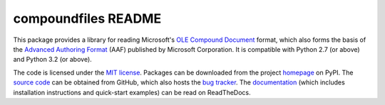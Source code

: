 ====================
compoundfiles README
====================

This package provides a library for reading Microsoft's `OLE Compound
Document`_ format, which also forms the basis of the `Advanced Authoring
Format`_ (AAF) published by Microsoft Corporation. It is compatible with
Python 2.7 (or above) and Python 3.2 (or above).

The code is licensed under the `MIT license`_. Packages can be downloaded from
the project `homepage`_ on PyPI. The `source code`_ can be obtained from
GitHub, which also hosts the `bug tracker`_. The `documentation`_ (which
includes installation instructions and quick-start examples) can be read on
ReadTheDocs.

.. _homepage: http://pypi.python.org/pypi/compoundfiles
.. _documentation: http://compound-files.readthedocs.org/
.. _source code: https://github.com/waveform80/compoundfiles
.. _bug tracker: https://github.com/waveform80/compoundfiles/issues
.. _OLE Compound Document: http://www.openoffice.org/sc/compdocfileformat.pdf
.. _Advanced Authoring Format: http://www.amwa.tv/downloads/specifications/aafcontainerspec-v1.0.1.pdf
.. _MIT license: http://opensource.org/licenses/MIT
